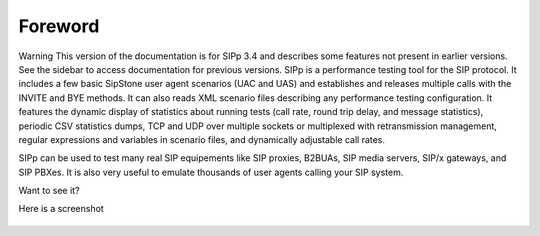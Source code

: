 Foreword
~~~~~~~~

Warning
This version of the documentation is for SIPp 3.4 and describes some
features not present in earlier versions. See the sidebar to access
documentation for previous versions.
SIPp is a performance testing tool for the SIP protocol. It includes a
few basic SipStone user agent scenarios (UAC and UAS) and establishes
and releases multiple calls with the INVITE and BYE methods. It can
also reads XML scenario files describing any performance testing
configuration. It features the dynamic display of statistics about
running tests (call rate, round trip delay, and message statistics),
periodic CSV statistics dumps, TCP and UDP over multiple sockets or
multiplexed with retransmission management, regular expressions and
variables in scenario files, and dynamically adjustable call rates.

SIPp can be used to test many real SIP equipements like SIP proxies,
B2BUAs, SIP media servers, SIP/x gateways, and SIP PBXes. It is also
very useful to emulate thousands of user agents calling your SIP
system.

Want to see it?

Here is a screenshot

.. figure:: sipp-01.jpg
